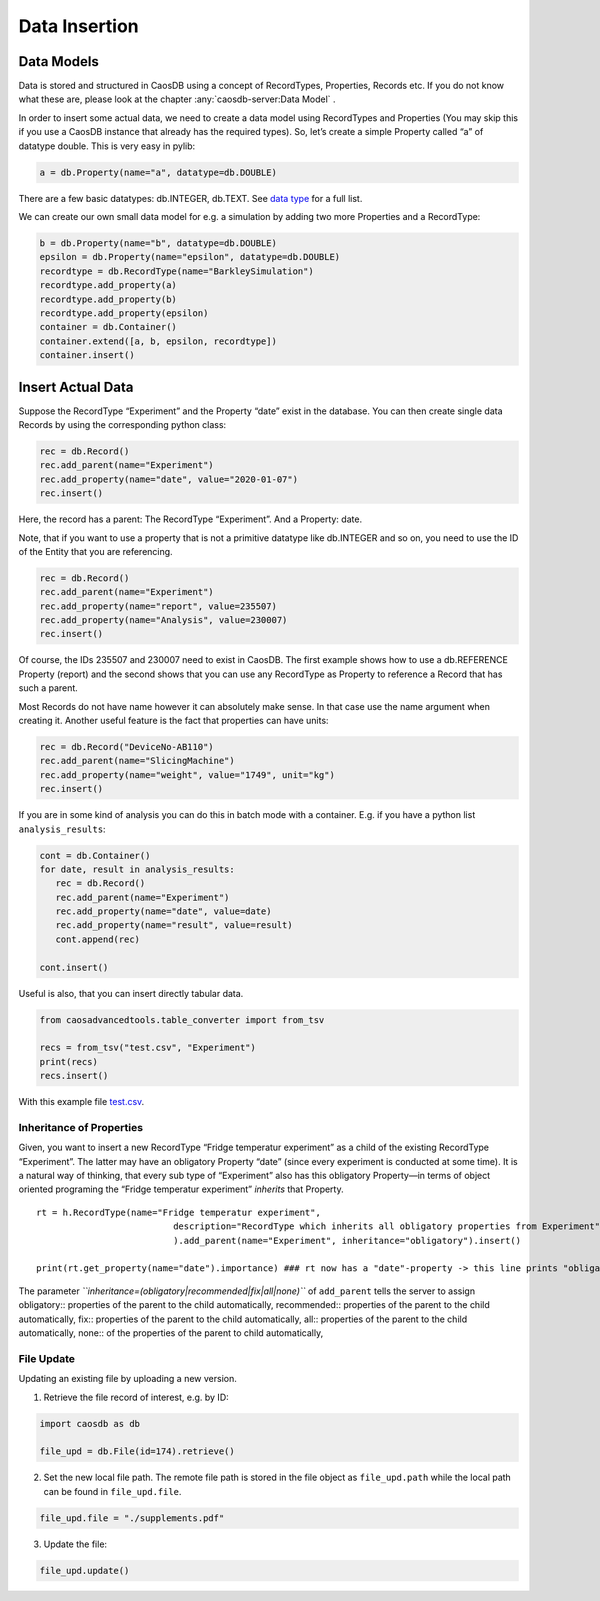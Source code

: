 Data Insertion
==============

Data Models
~~~~~~~~~~~

Data is stored and structured in CaosDB using a concept of RecordTypes,
Properties, Records etc. If you do not know what these are, please look
at the chapter :any:`caosdb-server:Data Model` .

In order to insert some actual data, we need to create a data model
using RecordTypes and Properties (You may skip this if you use a CaosDB
instance that already has the required types). So, let’s create a simple
Property called “a” of datatype double. This is very easy in pylib:

.. code:: python

   a = db.Property(name="a", datatype=db.DOUBLE)

There are a few basic datatypes: db.INTEGER, db.TEXT. See `data
type <Specification/Datatype>`__ for a full list.

We can create our own small data model for e.g. a simulation by adding
two more Properties and a RecordType:

.. code:: python

   b = db.Property(name="b", datatype=db.DOUBLE)
   epsilon = db.Property(name="epsilon", datatype=db.DOUBLE)
   recordtype = db.RecordType(name="BarkleySimulation")
   recordtype.add_property(a)
   recordtype.add_property(b)
   recordtype.add_property(epsilon)
   container = db.Container()
   container.extend([a, b, epsilon, recordtype])
   container.insert()

Insert Actual Data
~~~~~~~~~~~~~~~~~~

Suppose the RecordType “Experiment” and the Property “date” exist in the
database. You can then create single data Records by using the
corresponding python class:

.. code:: python

   rec = db.Record()
   rec.add_parent(name="Experiment")
   rec.add_property(name="date", value="2020-01-07")
   rec.insert()

Here, the record has a parent: The RecordType “Experiment”. And a
Property: date.

Note, that if you want to use a property that is not a primitive
datatype like db.INTEGER and so on, you need to use the ID of the Entity
that you are referencing.

.. code:: python

   rec = db.Record()
   rec.add_parent(name="Experiment")
   rec.add_property(name="report", value=235507)
   rec.add_property(name="Analysis", value=230007)
   rec.insert()

Of course, the IDs 235507 and 230007 need to exist in CaosDB. The first
example shows how to use a db.REFERENCE Property (report) and the second
shows that you can use any RecordType as Property to reference a Record
that has such a parent.

Most Records do not have name however it can absolutely make sense. In
that case use the name argument when creating it. Another useful feature
is the fact that properties can have units:

.. code:: python

   rec = db.Record("DeviceNo-AB110")
   rec.add_parent(name="SlicingMachine")
   rec.add_property(name="weight", value="1749", unit="kg")
   rec.insert()

If you are in some kind of analysis you can do this in batch mode with a
container. E.g. if you have a python list ``analysis_results``:

.. code:: python

   cont = db.Container()
   for date, result in analysis_results:
      rec = db.Record()
      rec.add_parent(name="Experiment")
      rec.add_property(name="date", value=date)
      rec.add_property(name="result", value=result)
      cont.append(rec)

   cont.insert()

Useful is also, that you can insert directly tabular data.

.. code:: python

   from caosadvancedtools.table_converter import from_tsv     
          
   recs = from_tsv("test.csv", "Experiment")     
   print(recs)     
   recs.insert()  

With this example file
`test.csv <uploads/4f2c8756a26a3984c0af09d206d583e5/test.csv>`__.

Inheritance of Properties
-------------------------

Given, you want to insert a new RecordType “Fridge temperatur
experiment” as a child of the existing RecordType “Experiment”. The
latter may have an obligatory Property “date” (since every experiment is
conducted at some time). It is a natural way of thinking, that every sub
type of “Experiment” also has this obligatory Property—in terms of
object oriented programing the “Fridge temperatur experiment” *inherits*
that Property.

::

       rt = h.RecordType(name="Fridge temperatur experiment", 
                                 description="RecordType which inherits all obligatory properties from Experiment"
                                 ).add_parent(name="Experiment", inheritance="obligatory").insert()
       
       print(rt.get_property(name="date").importance) ### rt now has a "date"-property -> this line prints "obligatory"

The parameter *``inheritance=(obligatory|recommended|fix|all|none)``* of
``add_parent`` tells the server to assign obligatory:: properties of the
parent to the child automatically, recommended:: properties of the
parent to the child automatically, fix:: properties of the parent to the
child automatically, all:: properties of the parent to the child
automatically, none:: of the properties of the parent to child
automatically,

File Update
-----------

Updating an existing file by uploading a new version.

1. Retrieve the file record of interest, e.g. by ID:

.. code:: python

   import caosdb as db

   file_upd = db.File(id=174).retrieve()

2. Set the new local file path. The remote file path is stored in the
   file object as ``file_upd.path`` while the local path can be found in
   ``file_upd.file``.

.. code:: python

   file_upd.file = "./supplements.pdf"

3. Update the file:

.. code:: python

   file_upd.update()
